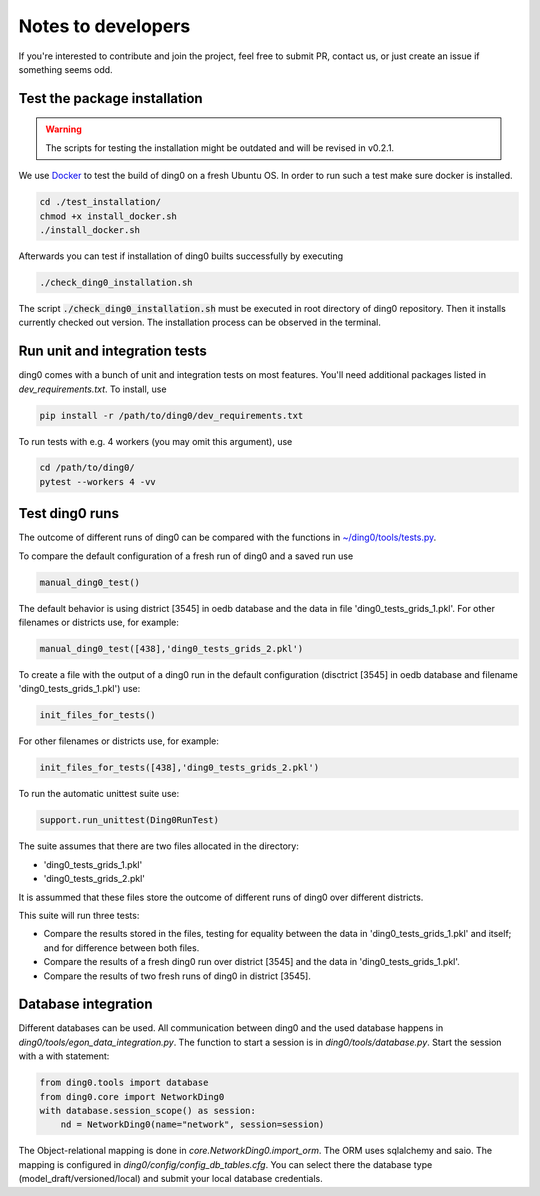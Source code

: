 Notes to developers
~~~~~~~~~~~~~~~~~~~

If you're interested to contribute and join the project, feel free to submit
PR, contact us, or just create an issue if something seems odd.


Test the package installation
=============================

.. warning::

    The scripts for testing the installation might be outdated and will be
    revised in v0.2.1.

We use `Docker <https://www.docker.com/>`_ to test the build of
ding0 on a fresh Ubuntu OS. In order to run such a test make sure docker is
installed.

.. code-block:: bash

    cd ./test_installation/
    chmod +x install_docker.sh
    ./install_docker.sh

Afterwards you can test if installation of ding0 builts successfully by
executing

.. code-block:: bash

    ./check_ding0_installation.sh


The script :code:`./check_ding0_installation.sh` must be executed in root
directory of ding0 repository. Then it
installs currently checked out version. The installation process can be observed
in the terminal.

Run unit and integration tests
==============================

ding0 comes with a bunch of unit and integration tests on most features. You'll
need additional packages listed in `dev_requirements.txt`. To install, use

.. code-block:: bash

    pip install -r /path/to/ding0/dev_requirements.txt

To run tests with e.g. 4 workers (you may omit this argument), use

.. code-block:: bash

    cd /path/to/ding0/
    pytest --workers 4 -vv

Test ding0 runs
===============

The outcome of different runs of ding0 can be compared with the functions in
`~/ding0/tools/tests.py <api/ding0.tools.html#module-ding0.tools.tests>`_.

To compare the default configuration of a fresh run of ding0 and a saved run use

.. code-block:: python

    manual_ding0_test()

The default behavior is using district [3545] in oedb database and the data in
file 'ding0_tests_grids_1.pkl'.
For other filenames or districts use, for example:

.. code-block:: python

    manual_ding0_test([438],'ding0_tests_grids_2.pkl')

To create a file with the output of a ding0 run in the default configuration
(disctrict [3545] in oedb database and
filename 'ding0_tests_grids_1.pkl') use:

.. code-block:: python

    init_files_for_tests()

For other filenames or districts use, for example:

.. code-block:: python

    init_files_for_tests([438],'ding0_tests_grids_2.pkl')

To run the automatic unittest suite use:

.. code-block:: python

    support.run_unittest(Ding0RunTest)

The suite assumes that there are two files allocated in the directory:

* 'ding0_tests_grids_1.pkl'

* 'ding0_tests_grids_2.pkl'

It is assummed that these files store the outcome of different runs of ding0
over different districts.

This suite will run three tests:

* Compare the results stored in the files,
  testing for equality between the data in 'ding0_tests_grids_1.pkl' and itself;
  and for difference between both files.

* Compare the results of a fresh ding0 run over district [3545] and the data in
  'ding0_tests_grids_1.pkl'.

* Compare the results of two fresh runs of ding0 in district [3545].

Database integration
====================

Different databases can be used. All communication between ding0 and the used database happens in
`ding0/tools/egon_data_integration.py`. The function to start a session is in `ding0/tools/database.py`.
Start the session with a with statement:

.. code-block:: python

    from ding0.tools import database
    from ding0.core import NetworkDing0
    with database.session_scope() as session:
        nd = NetworkDing0(name="network", session=session)

The Object-relational mapping is done in `core.NetworkDing0.import_orm`. The ORM uses sqlalchemy and saio. The mapping
is configured in `ding0/config/config_db_tables.cfg`. You can select there the database type
(model_draft/versioned/local) and submit your local database credentials.
